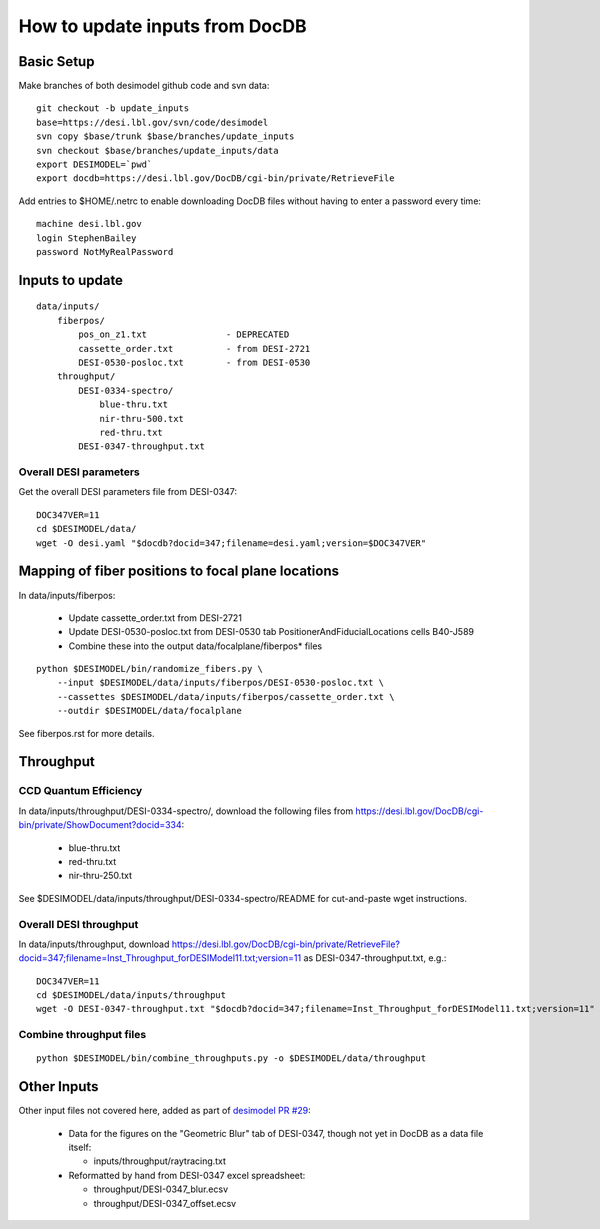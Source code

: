 ===============================
How to update inputs from DocDB
===============================

Basic Setup
===========

Make branches of both desimodel github code and svn data::

    git checkout -b update_inputs
    base=https://desi.lbl.gov/svn/code/desimodel
    svn copy $base/trunk $base/branches/update_inputs
    svn checkout $base/branches/update_inputs/data
    export DESIMODEL=`pwd`
    export docdb=https://desi.lbl.gov/DocDB/cgi-bin/private/RetrieveFile

Add entries to $HOME/.netrc to enable downloading DocDB files without
having to enter a password every time::

    machine desi.lbl.gov
    login StephenBailey
    password NotMyRealPassword

Inputs to update
================

::

    data/inputs/
        fiberpos/
            pos_on_z1.txt               - DEPRECATED
            cassette_order.txt          - from DESI-2721
            DESI-0530-posloc.txt        - from DESI-0530
        throughput/
            DESI-0334-spectro/
                blue-thru.txt
                nir-thru-500.txt
                red-thru.txt
            DESI-0347-throughput.txt


Overall DESI parameters
-----------------------

Get the overall DESI parameters file from DESI-0347::

    DOC347VER=11
    cd $DESIMODEL/data/
    wget -O desi.yaml "$docdb?docid=347;filename=desi.yaml;version=$DOC347VER"

Mapping of fiber positions to focal plane locations
===================================================

In data/inputs/fiberpos:

  * Update cassette_order.txt from DESI-2721
  * Update DESI-0530-posloc.txt from DESI-0530 tab
    PositionerAndFiducialLocations cells B40-J589
  * Combine these into the output data/focalplane/fiberpos* files

::

    python $DESIMODEL/bin/randomize_fibers.py \
        --input $DESIMODEL/data/inputs/fiberpos/DESI-0530-posloc.txt \
        --cassettes $DESIMODEL/data/inputs/fiberpos/cassette_order.txt \
        --outdir $DESIMODEL/data/focalplane

See fiberpos.rst for more details.

Throughput
==========

CCD Quantum Efficiency
----------------------

In data/inputs/throughput/DESI-0334-spectro/, download the following files
from https://desi.lbl.gov/DocDB/cgi-bin/private/ShowDocument?docid=334:

  * blue-thru.txt
  * red-thru.txt
  * nir-thru-250.txt

See $DESIMODEL/data/inputs/throughput/DESI-0334-spectro/README for cut-and-paste
wget instructions.

Overall DESI throughput
-----------------------

In data/inputs/throughput, download https://desi.lbl.gov/DocDB/cgi-bin/private/RetrieveFile?docid=347;filename=Inst_Throughput_forDESIModel11.txt;version=11
as DESI-0347-throughput.txt, e.g.::

    DOC347VER=11
    cd $DESIMODEL/data/inputs/throughput
    wget -O DESI-0347-throughput.txt "$docdb?docid=347;filename=Inst_Throughput_forDESIModel11.txt;version=11"

Combine throughput files
------------------------

::

  python $DESIMODEL/bin/combine_throughputs.py -o $DESIMODEL/data/throughput

Other Inputs
============

Other input files not covered here, added as part of
`desimodel PR #29 <https://github.com/desihub/desimodel/pull/29>`_:

  * Data for the figures on the "Geometric Blur" tab of DESI-0347,
    though not yet in DocDB as a data file itself:

    * inputs/throughput/raytracing.txt

  * Reformatted by hand from DESI-0347 excel spreadsheet:

    * throughput/DESI-0347_blur.ecsv
    * throughput/DESI-0347_offset.ecsv
